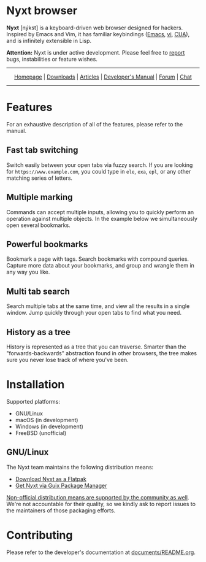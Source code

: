 #+html: <img src="https://nyxt.atlas.engineer/static/image/nyxt_256x256.png" align="right"/>

* Nyxt browser

*Nyxt* [nýkst] is a keyboard-driven web browser designed for hackers.  Inspired by
Emacs and Vim, it has familiar keybindings ([[https://en.wikipedia.org/wiki/Emacs][Emacs]], [[https://en.wikipedia.org/wiki/Vim_(text_editor)][vi]], [[https://en.wikipedia.org/wiki/IBM_Common_User_Access][CUA]]), and is infinitely
extensible in Lisp.

*Attention:* Nyxt is under active development.  Please feel free to [[https://github.com/atlas-engineer/nyxt/issues][report]] bugs,
instabilities or feature wishes.

-----

#+html: <div align="center"> <a href="http://nyxt.atlas.engineer/">Homepage</a> | <a href="https://nyxt.atlas.engineer/download">Downloads</a> | <a href="https://nyxt.atlas.engineer/articles">Articles</a> | <a href="https://github.com/atlas-engineer/nyxt/blob/master/documents/README.org">Developer's Manual</a> | <a href="https://discourse.atlas.engineer/">Forum</a> | <a href="https://kiwiirc.com/nextclient/irc.libera.chat/nyxt">Chat</a> </div>

-----

* Features
For an exhaustive description of all of the features, please refer to the
manual.

** Fast tab switching

Switch easily between your open tabs via fuzzy search.  If you are looking for
~https://www.example.com~, you could type in ~ele~, ~exa~, ~epl~, or any other
matching series of letters.

#+html: <img src="https://nyxt.atlas.engineer/static/image/switch-buffer.png" align="center"/>

** Multiple marking

Commands can accept multiple inputs, allowing you to quickly perform an
operation against multiple objects.  In the example below we simultaneously open
several bookmarks.

#+html: <img src="https://nyxt.atlas.engineer/static/image/multi-select.png" align="center"/>

** Powerful bookmarks

Bookmark a page with tags.  Search bookmarks with compound queries.  Capture
more data about your bookmarks, and group and wrangle them in any way you like.

#+html: <img src="https://nyxt.atlas.engineer/static/image/bookmark.png" align="center"/>

** Multi tab search

Search multiple tabs at the same time, and view all the results in a single
window.  Jump quickly through your open tabs to find what you need.

#+html: <img src="https://nyxt.atlas.engineer/static/image/multi-search.png" align="center"/>

** History as a tree

History is represented as a tree that you can traverse.  Smarter than the
"forwards-backwards" abstraction found in other browsers, the tree makes sure
you never lose track of where you've been.

#+html: <img src="https://nyxt.atlas.engineer/static/image/history.png" align="center"/>

* Installation

Supported platforms:

- GNU/Linux
- macOS (in development)
- Windows (in development)
- FreeBSD (unofficial)

** GNU/Linux

The Nyxt team maintains the following distribution means:

- [[https://github.com/atlas-engineer/nyxt/releases][Download Nyxt as a Flatpak]]
- [[https://packages.guix.gnu.org/packages/nyxt/3.6.0/][Get Nyxt via Guix Package Manager]]

[[https://repology.org/project/nyxt/versions][Non-official distribution means are supported by the community as well]].  We're
not accountable for their quality, so we kindly ask to report issues to the
maintainers of those packaging efforts.

* Contributing

Please refer to the developer's documentation at [[file:documents/README.org][documents/README.org]].

